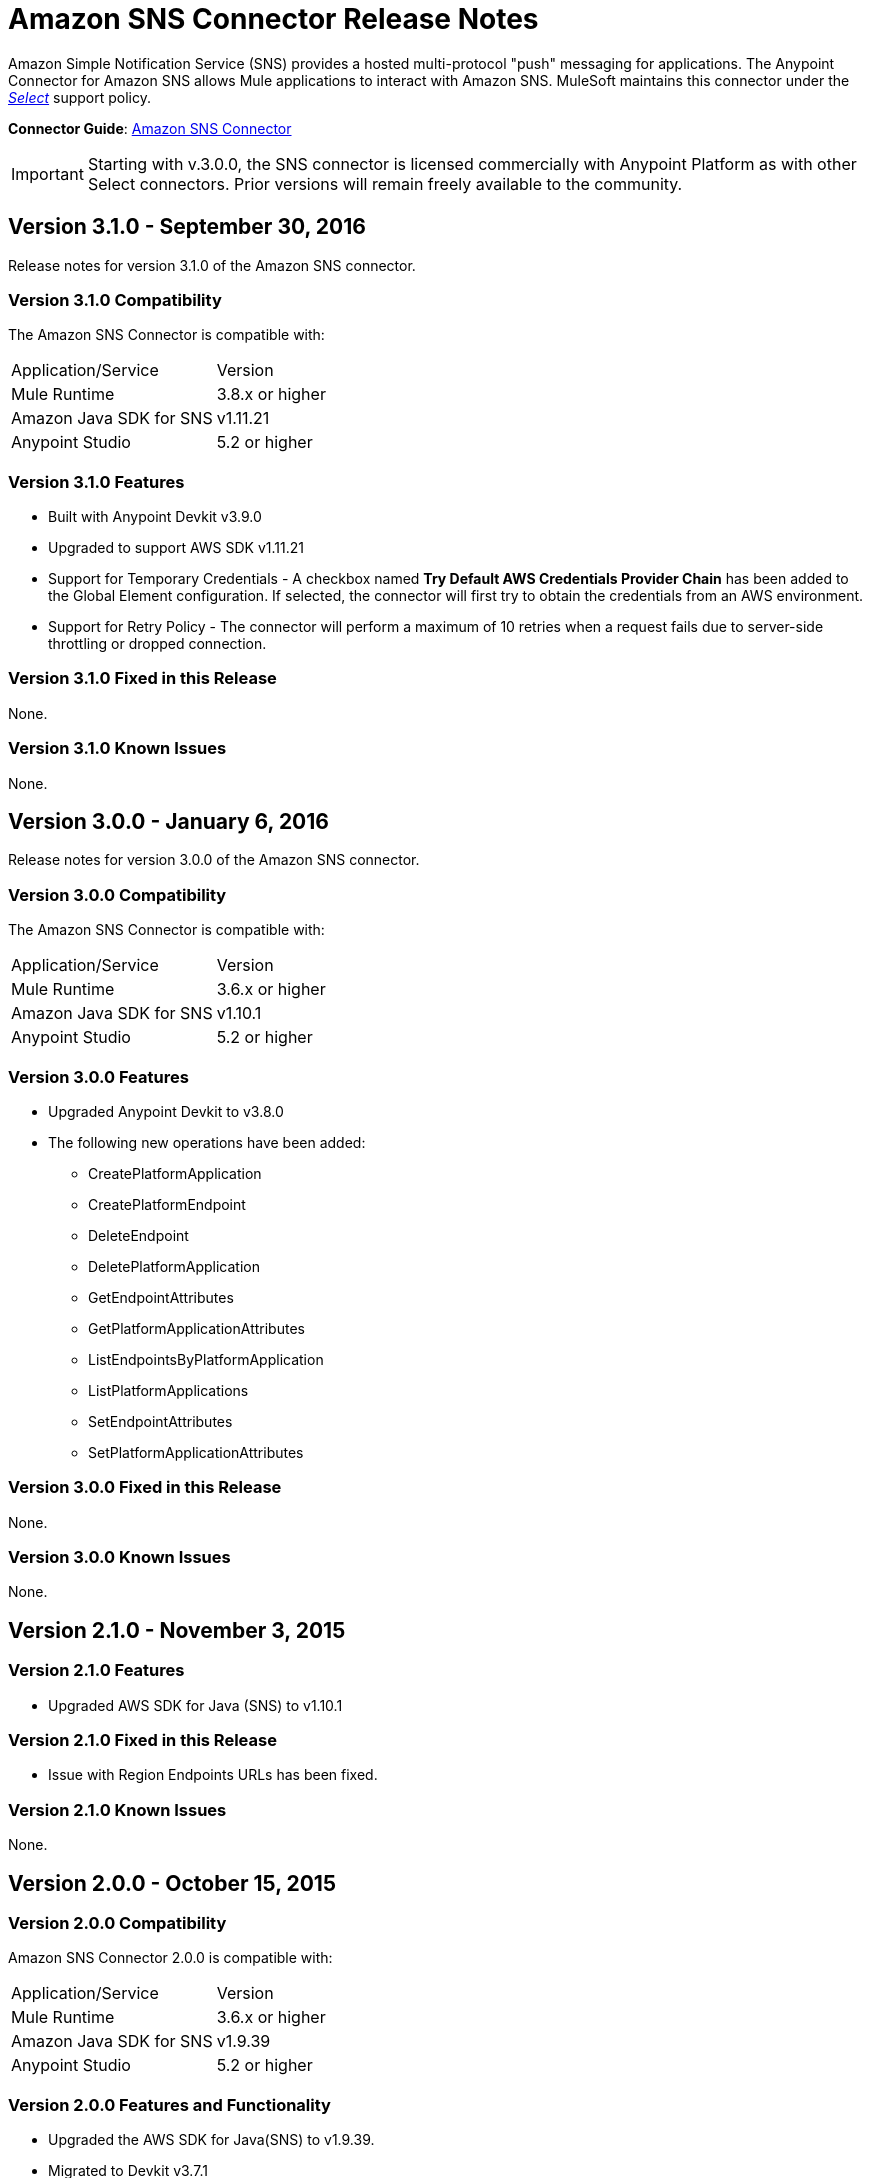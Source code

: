 = Amazon SNS Connector Release Notes
:keywords: release notes, amazon sns, sns, connector


Amazon Simple Notification Service (SNS) provides a hosted multi-protocol "push" messaging for applications. The Anypoint Connector for Amazon SNS allows Mule applications to interact with Amazon SNS. MuleSoft maintains this connector under the link:/mule-user-guide/v/3.8/anypoint-connectors#connector-categories[_Select_] support policy.

*Connector Guide*: link:/mule-user-guide/v/3.8/amazon-sns-connector[Amazon SNS Connector]

[IMPORTANT]
Starting with v.3.0.0, the SNS connector is licensed commercially with Anypoint Platform as with other Select connectors.  Prior versions will remain freely available to the community.

== Version 3.1.0 - September 30, 2016

Release notes for version 3.1.0 of the Amazon SNS connector.

=== Version 3.1.0 Compatibility

The Amazon SNS Connector is compatible with:

|===
|Application/Service|Version
|Mule Runtime|3.8.x or higher
|Amazon Java SDK for SNS|v1.11.21
|Anypoint Studio|5.2 or higher
|===

=== Version 3.1.0 Features

* Built with Anypoint Devkit v3.9.0
* Upgraded to support AWS SDK v1.11.21
* Support for Temporary Credentials - A checkbox named *Try Default AWS Credentials Provider Chain* has been added to the Global Element configuration. If selected, the connector will first try to obtain the credentials from an AWS environment.
* Support for Retry Policy - The connector will perform a maximum of 10 retries when a request fails due to server-side throttling or dropped connection.

=== Version 3.1.0 Fixed in this Release

None.

=== Version 3.1.0 Known Issues

None.

== Version 3.0.0 - January 6, 2016

Release notes for version 3.0.0 of the Amazon SNS connector.

=== Version 3.0.0 Compatibility

The Amazon SNS Connector is compatible with:

|===
|Application/Service|Version
|Mule Runtime|3.6.x or higher
|Amazon Java SDK for SNS|v1.10.1
|Anypoint Studio|5.2 or higher
|===

=== Version 3.0.0 Features

* Upgraded Anypoint Devkit to v3.8.0
* The following new operations have been added:
** CreatePlatformApplication
** CreatePlatformEndpoint
** DeleteEndpoint
** DeletePlatformApplication
** GetEndpointAttributes
** GetPlatformApplicationAttributes
** ListEndpointsByPlatformApplication
** ListPlatformApplications
** SetEndpointAttributes
** SetPlatformApplicationAttributes

=== Version 3.0.0 Fixed in this Release

None.

=== Version 3.0.0 Known Issues

None.

== Version 2.1.0 - November 3, 2015

=== Version 2.1.0 Features

* Upgraded AWS SDK for Java (SNS) to v1.10.1

=== Version 2.1.0 Fixed in this Release

* Issue with Region Endpoints URLs has been fixed.

=== Version 2.1.0 Known Issues

None.

== Version 2.0.0 - October 15, 2015

=== Version 2.0.0 Compatibility

Amazon SNS Connector 2.0.0 is compatible with:

|===
|Application/Service|Version
|Mule Runtime|3.6.x or higher
|Amazon Java SDK for SNS|v1.9.39
|Anypoint Studio|5.2 or higher
|===

=== Version 2.0.0 Features and Functionality

* Upgraded the AWS SDK for Java(SNS) to v1.9.39.
* Migrated to Devkit v3.7.1
* The message processors I/O parameters have been wrapped into corresponding objects.

=== Version 2.0.0 Fixed in this Release

None.

=== Version 2.0.0 Known Issues

None.

== Version 1.1.0 - July 19, 2013

=== Version 1.1.0 Compatibility

Amazon SNS Connector 1.1.0 is compatible with:

[%header,cols="2*"]
|===
|Application/Service|Version
|Mule Runtime|3.4.x or higher
|Amazon Java SDK|v1.3.13
|===

=== Version 1.1.0 Features and Functionality

* Added RegionEndpoint configuration.

=== Version 1.1.0 Fixed in this Release

None.

=== Version 1.1.0 Known Issues

None.

== Version 1.0  - February 17, 2013

=== Version 1.0 Public Beta Compatibility

Amazon SNS Connector 1.0 is compatible with:

[%header,cols="2*"]
|===
|Application/Service|Version
|Mule Runtime|3.4.x or higher
|Amazon Java SDK|v1.3.13
|===

=== Version 1.0 Features and Functionality

* Initial Version

=== Version 1.0 Fixed in this Release

None.

== See Also

* Learn how to link:/mule-fundamentals/v/3.8/anypoint-exchange[Install Anypoint Connectors] using Anypoint Exchange.
* Read more about the link:/mule-user-guide/v/3.8/sns-connector[Amazon SNS Connector], including examples of how to use it
* Access MuleSoft’s link:http://forum.mulesoft.org/mulesoft[Forum] to pose questions and get help from Mule’s broad community of users.
* To access MuleSoft’s expert support team, link:https://www.mulesoft.com/support-and-services/mule-esb-support-license-subscription[subscribe] to Mule ESB Enterprise and log in to MuleSoft’s link:http://www.mulesoft.com/support-login[Customer Portal]. 
